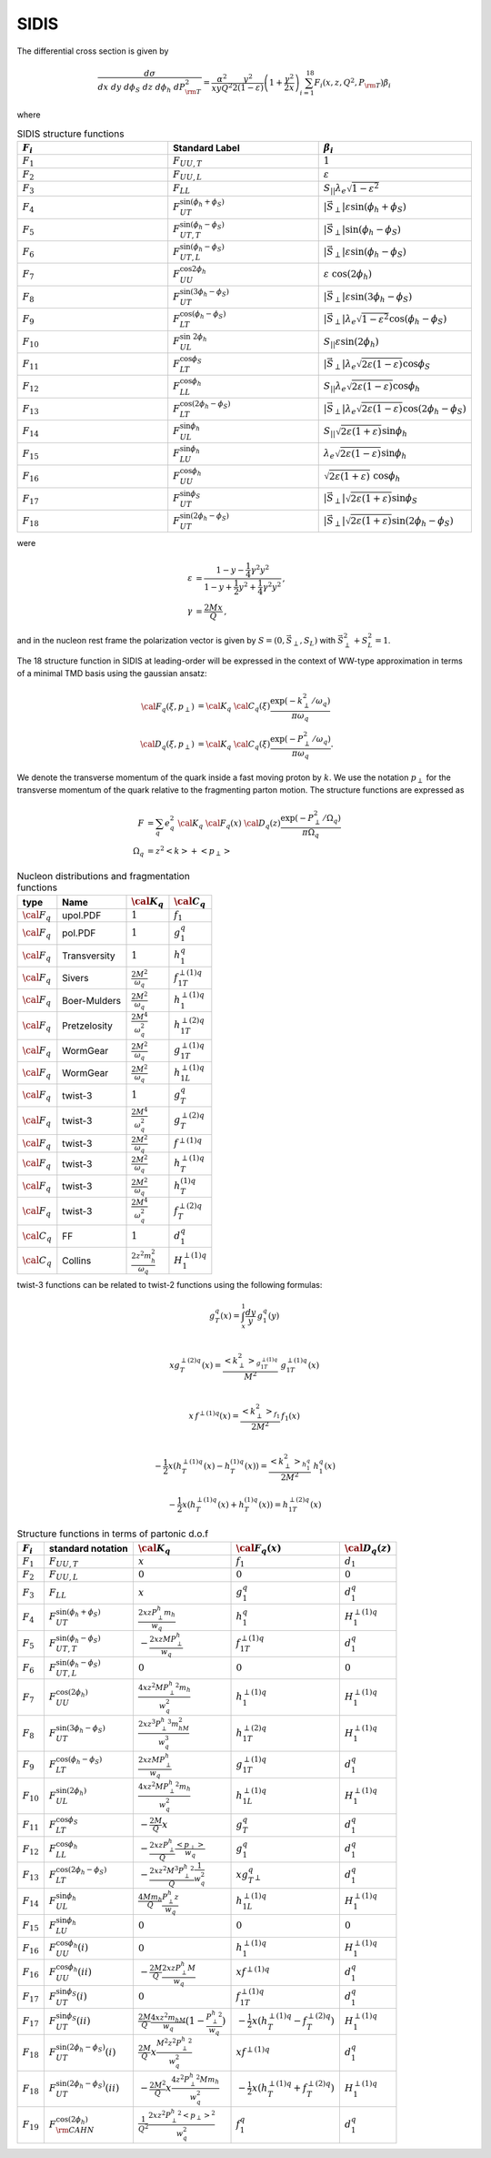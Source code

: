 SIDIS
=====

The differential cross section is given by 

.. math::

  \begin{align}
  \frac{d\sigma}{dx ~ dy ~ d\phi_S ~ dz ~ d\phi_h ~ dP_{\rm T}^2} = 
  \frac{\alpha^2}{xyQ^2}\frac{y^2}{2(1-\varepsilon)}\left(1+\frac{\gamma^2}{2x} \right) 
  \sum_{i=1}^{18} F_i(x,z,Q^2,P_{\rm T}) \beta_i 
  \end{align}

where 

.. list-table:: SIDIS structure functions
   :widths: 5 5 5
   :header-rows: 1

   * - :math:`F_i`
     - Standard Label
     - :math:`\beta_i`
   * - :math:`F_1`
     - :math:`F_{UU,T}`
     - :math:`1`
   * - :math:`F_2`
     - :math:`F_{UU,L}`
     - :math:`\varepsilon`
   * - :math:`F_3`
     - :math:`F_{LL}`
     - :math:`S_{||}\lambda_e\sqrt{1-\varepsilon^2}`
   * - :math:`F_4`
     - :math:`F_{UT}^{\sin(\phi_h+\phi_S)}`
     - :math:`|\vec{S}_\perp|\varepsilon\sin(\phi_h+\phi_S)`
   * - :math:`F_5`
     - :math:`F_{UT,T}^{\sin(\phi_h-\phi_S)}`
     - :math:`|\vec{S}_\perp|\sin(\phi_h-\phi_S)`
   * - :math:`F_6`
     - :math:`F_{UT,L}^{\sin(\phi_h-\phi_S)}`
     - :math:`|\vec{S}_\perp|\varepsilon\sin(\phi_h-\phi_S)`
   * - :math:`F_7`
     - :math:`F_{UU}^{\cos2\phi_h}`
     - :math:`\varepsilon~\cos(2\phi_h)`
   * - :math:`F_8`
     - :math:`F_{UT}^{\sin(3\phi_h-\phi_S)}`
     - :math:`|\vec{S}_\perp|\varepsilon\sin(3\phi_h-\phi_S)`
   * - :math:`F_9`
     - :math:`F_{LT}^{\cos(\phi_h-\phi_S)}`
     - :math:`|\vec{S}_\perp|\lambda_e\sqrt{1-\varepsilon^2}\cos(\phi_h-\phi_S)`
   * - :math:`F_{10}`
     - :math:`F_{UL}^{\sin~2\phi_h}`
     - :math:`S_{||}\varepsilon\sin(2\phi_h)`
   * - :math:`F_{11}`
     - :math:`F_{LT}^{\cos\phi_S}`
     - :math:`|\vec{S}_\perp|\lambda_e\sqrt{2\varepsilon(1-\varepsilon)}\cos\phi_S`
   * - :math:`F_{12}`
     - :math:`F_{LL}^{\cos\phi_h}`
     - :math:`S_{||}\lambda_e\sqrt{2\varepsilon(1-\varepsilon)}\cos\phi_h`
   * - :math:`F_{13}`
     - :math:`F_{LT}^{\cos(2\phi_h-\phi_S)}`
     - :math:`|\vec{S}_\perp|\lambda_e\sqrt{2\varepsilon(1-\varepsilon)}\cos(2\phi_h-\phi_S)`
   * - :math:`F_{14}`
     - :math:`F_{UL}^{\sin\phi_h}`
     - :math:`S_{||}\sqrt{2\varepsilon(1+\varepsilon)}\sin\phi_h`
   * - :math:`F_{15}`
     - :math:`F_{LU}^{\sin\phi_h}`
     - :math:`\lambda_e\sqrt{2\varepsilon(1-\varepsilon)}\sin\phi_h`
   * - :math:`F_{16}`
     - :math:`F_{UU}^{\cos\phi_h}`
     - :math:`\sqrt{2\varepsilon(1+\varepsilon)}~\cos\phi_h`
   * - :math:`F_{17}`
     - :math:`F_{UT}^{\sin\phi_S}`
     - :math:`|\vec{S}_\perp|\sqrt{2\varepsilon(1+\varepsilon)}\sin\phi_S`
   * - :math:`F_{18}`
     - :math:`F_{UT}^{\sin(2\phi_h-\phi_S)}`
     - :math:`|\vec{S}_\perp|\sqrt{2\varepsilon(1+\varepsilon)}\sin(2\phi_h-\phi_S)`


were 

.. math::

  \begin{align}
  \varepsilon &= \frac{1-y-\frac{1}{4}\gamma^2 y^2}{1-y+\frac{1}{2} y^2 + \frac{1}{4}\gamma^2 y^2}\, , \\
  \gamma &=  \frac{2 M x}{Q} \, ,
  \end{align}

and in the nucleon rest frame the polarization vector is given by :math:`S=(0,\vec{S}_\perp,S_L)` with :math:`\vec{S}_\perp^2+S_L^2=1`.

The 18 structure function in SIDIS at leading-order will be expressed
in the context of WW-type approximation in terms of a minimal
TMD basis using the gaussian ansatz:

.. math::

  \begin{align}
  {\cal F}_q(\xi,p_{\perp})&={\cal K}_q ~ {\cal C}_q(\xi) \frac{\exp\left(-k_{\perp}^2/\omega_q\right)}{\pi \omega_q}\\
  {\cal D}_q(\xi,p_{\perp})&={\cal K}_q ~ {\cal C}_q(\xi) \frac{\exp\left(-P_{\perp}^2/\omega_q\right)}{\pi \omega_q}.
  \end{align}

We denote the transverse momentum of the quark inside a fast moving
proton by :math:`k`. We use the notation :math:`p_{\perp}` for the
transverse momentum of the quark relative to the fragmenting parton
motion. The structure functions are expressed as

.. math::

  \begin{align}
  F&=\sum_q e_q^2 ~ {\cal K}_q ~ {\cal F}_q(x) ~{\cal D}_q(z) \frac{\exp\left(-P_{\perp}^2/\Omega_q\right)}{\pi \Omega_q}\\
  \Omega_q&=z^2\left<k\right> + \left<p_{\perp}\right>
  \end{align}

.. list-table:: Nucleon distributions and fragmentation functions
   :header-rows: 1

   * - type
     - Name
     - :math:`{\cal K}_q`
     - :math:`{\cal C}_q`
   * - :math:`{\cal F}_q`
     - upol.PDF
     - :math:`1`
     - :math:`f_1`
   * - :math:`{\cal F}_q`
     - pol.PDF
     - :math:`1`
     - :math:`g_1^q`
   * - :math:`{\cal F}_q`
     - Transversity
     - :math:`1`
     - :math:`{h_1^q}`
   * - :math:`{\cal F}_q`
     - Sivers
     - :math:`\frac{2M^2}{\omega_q}`
     - :math:`{{f^{\perp(1)q}_{1T}}}`
   * - :math:`{\cal F}_q`
     - Boer-Mulders
     - :math:`\frac{2M^2}{\omega_q}`
     - :math:`{{h^{\perp(1)q}_1 }}`
   * - :math:`{\cal F}_q`
     - Pretzelosity
     - :math:`\frac{2M^4}{\omega_q^2}`
     - :math:`{{h^{\perp(2)q}_{1T} }}`
   * - :math:`{\cal F}_q`
     - WormGear
     - :math:`\frac{2M^2}{\omega_q}`
     - :math:`{{g^{\perp (1) q}_{1T}}}`
   * - :math:`{\cal F}_q`
     - WormGear
     - :math:`\frac{2M^2}{\omega_q}`
     - :math:`{{h^{\perp (1) q}_{1L}}}`
   * - :math:`{\cal F}_q`
     - twist-3
     - :math:`1`
     - :math:`{{g^{q}_{T}}}`
   * - :math:`{\cal F}_q`
     - twist-3
     - :math:`\frac{2M^4}{\omega_q^2}`
     - :math:`{ {g^{\perp(2)q}_{T} }}`
   * - :math:`{\cal F}_q`
     - twist-3
     - :math:`\frac{2M^2}{\omega_q}`
     - :math:`{{f^{\perp (1) q}}}`
   * - :math:`{\cal F}_q`
     - twist-3
     - :math:`\frac{2M^2}{\omega_q}`
     - :math:`{{h^{\perp (1) q}_T}}`
   * - :math:`{\cal F}_q`
     - twist-3
     - :math:`\frac{2M^2}{\omega_q}`
     - :math:`{{h^{(1) q}_T}}`
   * - :math:`{\cal F}_q`
     - twist-3
     - :math:`\frac{2M^4}{\omega_q^2}`
     - :math:`{{f^{\perp(2)q}_{T} }}`
   * - :math:`{\cal C}_q`
     - FF
     - :math:`1`
     - :math:`{{d_1^{q}}}`
   * - :math:`{\cal C}_q`
     - Collins
     - :math:`\frac{2z^2m_h^2}{\omega_q}`
     - :math:`{{H^{\perp(1)q}_{1} }}`


twist-3 functions can be related to twist-2 functions using the following formulas:

.. math::
   \begin{align}
   g^{q}_{T}(x) = \int_x^1\frac{ d y}{y}\,g_1^q(y) \\
   \end{align}

.. math::
   \begin{align}
   xg^{\perp(2)q}_{T}(x)  = \frac{\left<k_{\perp}^2\right>_{g^{\perp (1) q}_{1T}}}{M^2}\; g^{\perp (1) q}_{1T}(x)\\
   \end{align}


.. math::
   \begin{align}
   x\,f^{\perp (1) q}(x) = \frac{\left<k_{\perp}^2\right>_{f_1}}{2M^2}\,f_1(x)\\
   \end{align}

.. math::
   \begin{align}
   -\frac{1}{2}x(h^{\perp (1) q}_T(x)-h^{(1) q}_T(x)) = \frac{\left<k_{\perp}^2\right>_{h_1^q}}{2M^2}\;h_1^q(x)
   \end{align}

.. math::
   \begin{equation}
    -\frac{1}{2}x(h^{\perp (1) q}_T(x)+h^{(1) q}_T(x)) = h^{\perp(2)q}_{1T}(x)
   \end{equation}


.. list-table:: Structure functions in terms of partonic d.o.f
   :header-rows: 1

   * - :math:`F_i`
     - standard notation 
     - :math:`{\cal K}_q`
     - :math:`{\cal F}_q(x)`
     - :math:`{\cal D}_q(z)`
   * - :math:`F_1`
     - :math:`F_{UU,T}`
     - :math:`x`
     - :math:`f_1`
     - :math:`d_1`
   * - :math:`F_2`
     - :math:`F_{UU,L}`
     - :math:`0`
     - :math:`0`
     - :math:`0`
   * - :math:`F_3`
     - :math:`F_{LL}`
     - :math:`x`
     - :math:`{g_1^q}`
     - :math:`{d_1^q}`
   * - :math:`F_4`
     - :math:`F_{UT}^{\sin(\phi_h+\phi_S)}`
     - :math:`\frac{2xz{P^h_{\perp}} m_h}{w_q}`
     - :math:`{h_1^q}`
     - :math:`{H^{\perp(1)q}_{1}}`
   * - :math:`F_5`
     - :math:`F_{UT,T}^{\sin(\phi_h-\phi_S)}`
     - :math:`-\frac{2xzM{P^h_{\perp}}}{w_q}`
     - :math:`{f^{\perp(1)q}_{1T}}`
     - :math:`{d_1^q}`
   * - :math:`F_6`
     - :math:`F_{UT,L}^{\sin(\phi_h-\phi_S)}`
     - :math:`0`
     - :math:`0`
     - :math:`0`
   * - :math:`F_7`
     - :math:`F_{UU}^{\cos(2\phi_h)}`
     - :math:`\frac{4xz^2M{P^h_{\perp}}^2m_h}{w_q^2}`
     - :math:`{h^{\perp(1)q}_1}`
     - :math:`{H^{\perp(1)q}_{1}}`
   * - :math:`F_8`
     - :math:`F_{UT}^{\sin(3\phi_h-\phi_S)}`
     - :math:`\frac{2xz^3{P^h_{\perp}}^3m_hM^2}{w_q^3}`
     - :math:`{h^{\perp(2)q}_{1T}}`
     - :math:`{H^{\perp(1)q}_{1}}`
   * - :math:`F_9`
     - :math:`F_{LT}^{\cos(\phi_h-\phi_S)}`
     - :math:`\frac{2xzM{P^h_{\perp}}}{w_q}`
     - :math:`{g^{\perp (1) q}_{1T}}`
     - :math:`{d_1^q}`
   * - :math:`F_{10}`
     - :math:`F_{UL}^{\sin(2\phi_h)}`
     - :math:`\frac{4xz^2M{P^h_{\perp}}^2m_h}{w_q^2}`
     - :math:`{h^{\perp (1) q}_{1L}}`
     - :math:`{H^{\perp(1)q}_{1}}`
   * - :math:`F_{11}`
     - :math:`F_{LT}^{\cos\phi_S}`
     - :math:`-\frac{2M}{Q}x`
     - :math:`{g^{q}_{T}}`
     - :math:`{d_1^q}`
   * - :math:`F_{12}`
     - :math:`F_{LL}^{\cos\phi_h}`
     - :math:`-\frac{2xz{P^h_{\perp}}}{Q}\frac{{\left<p_{\perp}\right>}}{w_q}`
     - :math:`{g_1^q}`
     - :math:`{d_1^q}`
   * - :math:`F_{13}`
     - :math:`F_{LT}^{\cos(2\phi_h-\phi_S)}`
     - :math:`-\frac{2xz^2M^3{P^h_{\perp}}^2}{Q}\frac{1}{w_q^2}`
     - :math:`x{g^{q}_{T}}_{\perp}`
     - :math:`{d_1^q}`
   * - :math:`F_{14}`
     - :math:`F_{UL}^{\sin\phi_h}`
     - :math:`\frac{4Mm_h}{Q}\frac{{P^h_{\perp}}z}{w_q}`
     - :math:`{h^{\perp (1) q}_{1L}}`
     - :math:`{H^{\perp(1)q}_{1}}`
   * - :math:`F_{15}`
     - :math:`F_{LU}^{\sin\phi_h}`
     - :math:`0`
     - :math:`0`
     - :math:`0`
   * - :math:`F_{16}`
     - :math:`F_{UU}^{\cos\phi_h}(i)`
     - :math:`0`
     - :math:`{h^{\perp(1)q}_1 }`
     - :math:`{H^{\perp(1)q}_{1}}`
   * - :math:`F_{16}`
     - :math:`F_{UU}^{\cos\phi_h}(ii)`
     - :math:`-\frac{2M}{Q}\frac{2xz{P^h_{\perp}}M}{w_q}`
     - :math:`xf^{\perp (1) q}`
     - :math:`{d_1^q}`
   * - :math:`F_{17}`
     - :math:`F_{UT}^{\sin\phi_S}(i)`
     - :math:`0`
     - :math:`{f^{\perp(1)q}_{1T}}`
     - :math:`{d_1^q}`
   * - :math:`F_{17}`
     - :math:`F_{UT}^{\sin\phi_S}(ii)`
     - :math:`\frac{2M}{Q}\frac{4xz^2m_hM}{w_q}(1-\frac{{P^h_{\perp}}^2}{w_q})`
     - :math:`-\frac{1}{2}x({h^{\perp (1) q}_T}-{f^{\perp(2)q}_{T} })`
     - :math:`{H^{\perp(1)q}_{1}}`
   * - :math:`F_{18}`
     - :math:`F_{UT}^{\sin(2\phi_h-\phi_S)}(i)`
     - :math:`\frac{2M}{Q}x\frac{M^2z^2{P^h_{\perp}}^2}{w_q^2}`
     - :math:`x{f^{\perp (1) q}}`
     - :math:`{d_1^q}`
   * - :math:`F_{18}`
     - :math:`F_{UT}^{\sin(2\phi_h-\phi_S)}(ii)`
     - :math:`-\frac{2M^2}{Q}x\frac{4z^2{P^h_{\perp}}^2Mm_h}{w_q^2}`
     - :math:`-\frac{1}{2}x({h^{\perp (1) q}_T}+{f^{\perp(2)q}_{T} })`
     - :math:`{H^{\perp(1)q}_{1}}`
   * - :math:`F_{19}`
     - :math:`F_{\rm CAHN}^{\cos(2\phi_h)}`
     - :math:`\frac{1}{Q^2}\frac{2xz^2{P^h_{\perp}}^2{\left<p_{\perp}\right>}^2}{w_q^2}`
     - :math:`{f_1^q}`
     - :math:`{d_1^q}`






